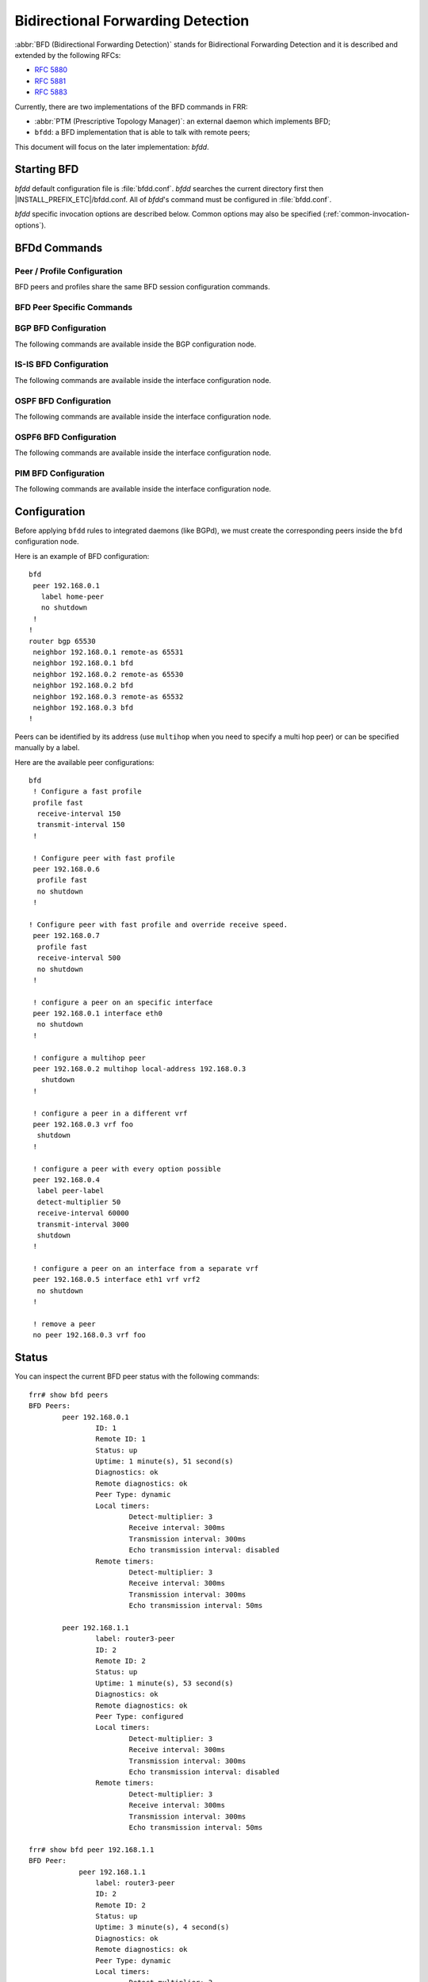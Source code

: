 .. _bfd:

**********************************
Bidirectional Forwarding Detection
**********************************

:abbr:`BFD (Bidirectional Forwarding Detection)` stands for
Bidirectional Forwarding Detection and it is described and extended by
the following RFCs:

* :rfc:`5880`
* :rfc:`5881`
* :rfc:`5883`

Currently, there are two implementations of the BFD commands in FRR:

* :abbr:`PTM (Prescriptive Topology Manager)`: an external daemon which
  implements BFD;
* ``bfdd``: a BFD implementation that is able to talk with remote peers;

This document will focus on the later implementation: *bfdd*.


.. _bfd-starting:

Starting BFD
============

*bfdd* default configuration file is :file:`bfdd.conf`. *bfdd* searches
the current directory first then |INSTALL_PREFIX_ETC|/bfdd.conf. All of
*bfdd*'s command must be configured in :file:`bfdd.conf`.

*bfdd* specific invocation options are described below. Common options
may also be specified (:ref:`common-invocation-options`).

.. program:: bfdd

.. option:: --bfdctl <unix-socket>

   Set the BFD daemon control socket location. If using a non-default
   socket location::

      /usr/lib/frr/bfdd --bfdctl /tmp/bfdd.sock


   The default UNIX socket location is:

      #define BFDD_CONTROL_SOCKET "|INSTALL_PREFIX_STATE|/bfdd.sock"

   This option overrides the location addition that the -N option provides
   to the bfdd.sock


.. _bfd-commands:

BFDd Commands
=============

.. index:: bfd
.. clicmd:: bfd

   Opens the BFD daemon configuration node.

.. index:: peer <A.B.C.D|X:X::X:X> [{multihop|local-address <A.B.C.D|X:X::X:X>|interface IFNAME|vrf NAME}]
.. clicmd:: peer <A.B.C.D|X:X::X:X> [{multihop|local-address <A.B.C.D|X:X::X:X>|interface IFNAME|vrf NAME}]

   Creates and configures a new BFD peer to listen and talk to.

   `multihop` tells the BFD daemon that we should expect packets with
   TTL less than 254 (because it will take more than one hop) and to
   listen on the multihop port (4784). When using multi-hop mode
   `echo-mode` will not work (see :rfc:`5883` section 3).

   `local-address` provides a local address that we should bind our
   peer listener to and the address we should use to send the packets.
   This option is mandatory for IPv6.

   `interface` selects which interface we should use.

   `vrf` selects which domain we want to use.

.. index:: no peer <A.B.C.D|X:X::X:X>$peer [{multihop|local-address <A.B.C.D|X:X::X:X>$local|interface IFNAME$ifname|vrf NAME$vrf_name}]
.. clicmd:: no peer <A.B.C.D|X:X::X:X>$peer [{multihop|local-address <A.B.C.D|X:X::X:X>$local|interface IFNAME$ifname|vrf NAME$vrf_name}]

    Stops and removes the selected peer.


.. index:: profile WORD
.. clicmd:: profile WORD

   Creates a peer profile that can be configured in multiple peers.


.. index:: no profile WORD
.. clicmd:: no profile WORD

   Deletes a peer profile. Any peer using the profile will have their
   configurations reset to the default values.


.. index:: show bfd [vrf NAME] peers [json]
.. clicmd:: show bfd [vrf NAME] peers [json]

    Show all configured BFD peers information and current status.

.. index:: show bfd [vrf NAME$vrf_name] peer <WORD$label|<A.B.C.D|X:X::X:X>$peer [{multihop|local-address <A.B.C.D|X:X::X:X>$local|interface IFNAME$ifname}]> [json]
.. clicmd:: show bfd [vrf NAME$vrf_name] peer <WORD$label|<A.B.C.D|X:X::X:X>$peer [{multihop|local-address <A.B.C.D|X:X::X:X>$local|interface IFNAME$ifname}]> [json]

    Show status for a specific BFD peer.

.. index:: show bfd [vrf NAME] peers brief [json]
.. clicmd:: show bfd [vrf NAME] peers brief [json]

    Show all configured BFD peers information and current status in brief.

.. _bfd-peer-config:

Peer / Profile Configuration
----------------------------

BFD peers and profiles share the same BFD session configuration commands.

.. index:: detect-multiplier (2-255)
.. clicmd:: detect-multiplier (2-255)

   Configures the detection multiplier to determine packet loss. The
   remote transmission interval will be multiplied by this value to
   determine the connection loss detection timer. The default value is
   3.

   Example: when the local system has `detect-multiplier 3` and  the
   remote system has `transmission interval 300`, the local system will
   detect failures only after 900 milliseconds without receiving
   packets.

.. index:: receive-interval (10-60000)
.. clicmd:: receive-interval (10-60000)

   Configures the minimum interval that this system is capable of
   receiving control packets. The default value is 300 milliseconds.

.. index:: transmit-interval (10-60000)
.. clicmd:: transmit-interval (10-60000)

   The minimum transmission interval (less jitter) that this system
   wants to use to send BFD control packets. Defaults to 300ms.

.. index:: echo-interval (10-60000)
.. clicmd:: echo-interval (10-60000)

   Configures the minimal echo receive transmission interval that this
   system is capable of handling.

.. index:: [no] echo-mode
.. clicmd:: [no] echo-mode

   Enables or disables the echo transmission mode. This mode is disabled
   by default.

   It is recommended that the transmission interval of control packets
   to be increased after enabling echo-mode to reduce bandwidth usage.
   For example: `transmit-interval 2000`.

   Echo mode is not supported on multi-hop setups (see :rfc:`5883`
   section 3).

.. index:: [no] shutdown
.. clicmd:: [no] shutdown

   Enables or disables the peer. When the peer is disabled an
   'administrative down' message is sent to the remote peer.


.. index:: [no] passive-mode
.. clicmd:: [no] passive-mode

   Mark session as passive: a passive session will not attempt to start
   the connection and will wait for control packets from peer before it
   begins replying.

   This feature is useful when you have a router that acts as the
   central node of a star network and you want to avoid sending BFD
   control packets you don't need to.

   The default is active-mode (or ``no passive-mode``).


BFD Peer Specific Commands
--------------------------

.. index:: label WORD
.. clicmd:: label WORD

   Labels a peer with the provided word. This word can be referenced
   later on other daemons to refer to a specific peer.


.. index:: profile BFDPROF
.. clicmd:: profile BFDPROF

   Configure peer to use the profile configurations.

   Notes:

   - Profile configurations can be overriden on a peer basis by specifying
     new parameters in peer configuration node.
   - Non existing profiles can be configured and they will only be applied
     once they start to exist.
   - If the profile gets updated the new configuration will be applied to all
     peers with the profile without interruptions.


.. _bfd-bgp-peer-config:

BGP BFD Configuration
---------------------

The following commands are available inside the BGP configuration node.

.. index:: neighbor <A.B.C.D|X:X::X:X|WORD> bfd
.. clicmd:: neighbor <A.B.C.D|X:X::X:X|WORD> bfd

   Listen for BFD events registered on the same target as this BGP
   neighbor. When BFD peer goes down it immediately asks BGP to shutdown
   the connection with its neighbor and, when it goes back up, notify
   BGP to try to connect to it.

.. index:: no neighbor <A.B.C.D|X:X::X:X|WORD> bfd
.. clicmd:: no neighbor <A.B.C.D|X:X::X:X|WORD> bfd

   Removes any notification registration for this neighbor.

.. index:: neighbor <A.B.C.D|X:X::X:X|WORD> bfd check-control-plane-failure
.. clicmd:: neighbor <A.B.C.D|X:X::X:X|WORD> bfd check-control-plane-failure

   Allow to write CBIT independence in BFD outgoing packets. Also allow to
   read both C-BIT value of BFD and lookup BGP peer status. This command is
   useful when a BFD down event is caught, while the BGP peer requested that
   local BGP keeps the remote BGP entries as staled if such issue is detected.
   This is the case when graceful restart is enabled, and it is wished to
   ignore the BD event while waiting for the remote router to restart.

.. index:: no neighbor <A.B.C.D|X:X::X:X|WORD> bfd check-control-plane-failure
.. clicmd:: no neighbor <A.B.C.D|X:X::X:X|WORD> bfd check-control-plane-failure

   Disallow to write CBIT independence in BFD outgoing packets. Also disallow
   to ignore BFD down notification. This is the default behaviour.


.. index:: neighbor <A.B.C.D|X:X::X:X|WORD> bfd profile BFDPROF
.. clicmd:: neighbor <A.B.C.D|X:X::X:X|WORD> bfd profile BFDPROF

   Same as command ``neighbor <A.B.C.D|X:X::X:X|WORD> bfd``, but applies the
   BFD profile to the sessions it creates or that already exist.


.. index:: no neighbor <A.B.C.D|X:X::X:X|WORD> bfd profile BFDPROF
.. clicmd:: no neighbor <A.B.C.D|X:X::X:X|WORD> bfd profile BFDPROF

   Removes the BFD profile configuration from peer session(s).


.. _bfd-isis-peer-config:

IS-IS BFD Configuration
-----------------------

The following commands are available inside the interface configuration node.

.. index:: isis bfd
.. clicmd:: isis bfd

   Listen for BFD events on peers created on the interface. Every time
   a new neighbor is found a BFD peer is created to monitor the link
   status for fast convergence.

.. index:: no isis bfd
.. clicmd:: no isis bfd

   Removes any notification registration for this interface peers.

   Note that there will be just one BFD session per interface. In case both
   IPv4 and IPv6 support are configured then just a IPv6 based session is
   created.

.. index:: isis bfd profile BFDPROF
.. clicmd:: isis bfd profile BFDPROF

   Use a BFD profile BFDPROF as provided in the BFD configuration.

.. index:: no isis bfd profile BFDPROF
.. clicmd:: no isis bfd profile BFDPROF

   Removes any BFD profile if present.

.. _bfd-ospf-peer-config:

OSPF BFD Configuration
----------------------

The following commands are available inside the interface configuration node.

.. index:: ip ospf bfd
.. clicmd:: ip ospf bfd

   Listen for BFD events on peers created on the interface. Every time
   a new neighbor is found a BFD peer is created to monitor the link
   status for fast convergence.

.. index:: no ip ospf bfd
.. clicmd:: no ip ospf bfd

   Removes any notification registration for this interface peers.


.. _bfd-ospf6-peer-config:

OSPF6 BFD Configuration
-----------------------

The following commands are available inside the interface configuration node.

.. index:: ipv6 ospf6 bfd
.. clicmd:: ipv6 ospf6 bfd

   Listen for BFD events on peers created on the interface. Every time
   a new neighbor is found a BFD peer is created to monitor the link
   status for fast convergence.

.. index:: no ipv6 ospf6 bfd
.. clicmd:: no ipv6 ospf6 bfd

   Removes any notification registration for this interface peers.


.. _bfd-pim-peer-config:

PIM BFD Configuration
---------------------

The following commands are available inside the interface configuration node.

.. index:: ip pim bfd
.. clicmd:: ip pim bfd

   Listen for BFD events on peers created on the interface. Every time
   a new neighbor is found a BFD peer is created to monitor the link
   status for fast convergence.

.. index:: no ip pim bfd
.. clicmd:: no ip pim bfd

   Removes any notification registration for this interface peers.


.. _bfd-configuration:

Configuration
=============

Before applying ``bfdd`` rules to integrated daemons (like BGPd), we must
create the corresponding peers inside the ``bfd`` configuration node.

Here is an example of BFD configuration:

::

    bfd
     peer 192.168.0.1
       label home-peer
       no shutdown
     !
    !
    router bgp 65530
     neighbor 192.168.0.1 remote-as 65531
     neighbor 192.168.0.1 bfd
     neighbor 192.168.0.2 remote-as 65530
     neighbor 192.168.0.2 bfd
     neighbor 192.168.0.3 remote-as 65532
     neighbor 192.168.0.3 bfd
    !

Peers can be identified by its address (use ``multihop`` when you need
to specify a multi hop peer) or can be specified manually by a label.

Here are the available peer configurations:

::

   bfd
    ! Configure a fast profile
    profile fast
     receive-interval 150
     transmit-interval 150
    !

    ! Configure peer with fast profile
    peer 192.168.0.6
     profile fast
     no shutdown
    !

   ! Configure peer with fast profile and override receive speed.
    peer 192.168.0.7
     profile fast
     receive-interval 500
     no shutdown
    !

    ! configure a peer on an specific interface
    peer 192.168.0.1 interface eth0
     no shutdown
    !

    ! configure a multihop peer
    peer 192.168.0.2 multihop local-address 192.168.0.3
      shutdown
    !

    ! configure a peer in a different vrf
    peer 192.168.0.3 vrf foo
     shutdown
    !

    ! configure a peer with every option possible
    peer 192.168.0.4
     label peer-label
     detect-multiplier 50
     receive-interval 60000
     transmit-interval 3000
     shutdown
    !

    ! configure a peer on an interface from a separate vrf
    peer 192.168.0.5 interface eth1 vrf vrf2
     no shutdown
    !

    ! remove a peer
    no peer 192.168.0.3 vrf foo


.. _bfd-status:

Status
======

You can inspect the current BFD peer status with the following commands:

::

   frr# show bfd peers
   BFD Peers:
           peer 192.168.0.1
                   ID: 1
                   Remote ID: 1
                   Status: up
                   Uptime: 1 minute(s), 51 second(s)
                   Diagnostics: ok
                   Remote diagnostics: ok
                   Peer Type: dynamic
                   Local timers:
                           Detect-multiplier: 3
                           Receive interval: 300ms
                           Transmission interval: 300ms
                           Echo transmission interval: disabled
                   Remote timers:
                           Detect-multiplier: 3
                           Receive interval: 300ms
                           Transmission interval: 300ms
                           Echo transmission interval: 50ms

           peer 192.168.1.1
                   label: router3-peer
                   ID: 2
                   Remote ID: 2
                   Status: up
                   Uptime: 1 minute(s), 53 second(s)
                   Diagnostics: ok
                   Remote diagnostics: ok
                   Peer Type: configured
                   Local timers:
                           Detect-multiplier: 3
                           Receive interval: 300ms
                           Transmission interval: 300ms
                           Echo transmission interval: disabled
                   Remote timers:
                           Detect-multiplier: 3
                           Receive interval: 300ms
                           Transmission interval: 300ms
                           Echo transmission interval: 50ms

   frr# show bfd peer 192.168.1.1
   BFD Peer:
               peer 192.168.1.1
                   label: router3-peer
                   ID: 2
                   Remote ID: 2
                   Status: up
                   Uptime: 3 minute(s), 4 second(s)
                   Diagnostics: ok
                   Remote diagnostics: ok
                   Peer Type: dynamic
                   Local timers:
                           Detect-multiplier: 3
                           Receive interval: 300ms
                           Transmission interval: 300ms
                           Echo transmission interval: disabled
                   Remote timers:
                           Detect-multiplier: 3
                           Receive interval: 300ms
                           Transmission interval: 300ms
                           Echo transmission interval: 50ms

   frr# show bfd peer 192.168.0.1 json
   {"multihop":false,"peer":"192.168.0.1","id":1,"remote-id":1,"status":"up","uptime":161,"diagnostic":"ok","remote-diagnostic":"ok","receive-interval":300,"transmit-interval":300,"echo-interval":50,"detect-multiplier":3,"remote-receive-interval":300,"remote-transmit-interval":300,"remote-echo-interval":50,"remote-detect-multiplier":3,"peer-type":"dynamic"}


You can inspect the current BFD peer status in brief with the following commands:

::

   frr# show bfd peers brief
   Session count: 1
   SessionId  LocalAddress         PeerAddress      Status
   =========  ============         ===========      ======
   1          192.168.0.1          192.168.0.2      up


You can also inspect peer session counters with the following commands:

::

   frr# show bfd peers counters
   BFD Peers:
        peer 192.168.2.1 interface r2-eth2
                Control packet input: 28 packets
                Control packet output: 28 packets
                Echo packet input: 0 packets
                Echo packet output: 0 packets
                Session up events: 1
                Session down events: 0
                Zebra notifications: 2

        peer 192.168.0.1
                Control packet input: 54 packets
                Control packet output: 103 packets
                Echo packet input: 965 packets
                Echo packet output: 966 packets
                Session up events: 1
                Session down events: 0
                Zebra notifications: 4

   frr# show bfd peer 192.168.0.1 counters
        peer 192.168.0.1
                Control packet input: 126 packets
                Control packet output: 247 packets
                Echo packet input: 2409 packets
                Echo packet output: 2410 packets
                Session up events: 1
                Session down events: 0
                Zebra notifications: 4

   frr# show bfd peer 192.168.0.1 counters json
   {"multihop":false,"peer":"192.168.0.1","control-packet-input":348,"control-packet-output":685,"echo-packet-input":6815,"echo-packet-output":6816,"session-up":1,"session-down":0,"zebra-notifications":4}

You can also clear packet counters per session with the following commands, only the packet counters will be reset:

::

   frr# clear bfd peers counters

   frr# show bfd peers counters
   BFD Peers:
        peer 192.168.2.1 interface r2-eth2
                Control packet input: 0 packets
                Control packet output: 0 packets
                Echo packet input: 0 packets
                Echo packet output: 0 packets
                Session up events: 1
                Session down events: 0
                Zebra notifications: 2

        peer 192.168.0.1
                Control packet input: 0 packets
                Control packet output: 0 packets
                Echo packet input: 0 packets
                Echo packet output: 0 packets
                Session up events: 1
                Session down events: 0
                Zebra notifications: 4

Debugging
=========

By default only informational, warning and errors messages are going to be
displayed. If you want to get debug messages and other diagnostics then make
sure you have `debugging` level enabled:

::

   config
   log file /var/log/frr/frr.log debugging
   log syslog debugging

You may also fine tune the debug messages by selecting one or more of the
debug levels:

.. index:: [no] debug bfd network
.. clicmd:: [no] debug bfd network

   Toggle network events: show messages about socket failures and unexpected
   BFD messages that may not belong to registered peers.

.. index:: [no] debug bfd peer
.. clicmd:: [no] debug bfd peer

   Toggle peer event log messages: show messages about peer creation/removal
   and state changes.

.. index:: [no] debug bfd zebra
.. clicmd:: [no] debug bfd zebra

   Toggle zebra message events: show messages about interfaces, local
   addresses, VRF and daemon peer registrations.
